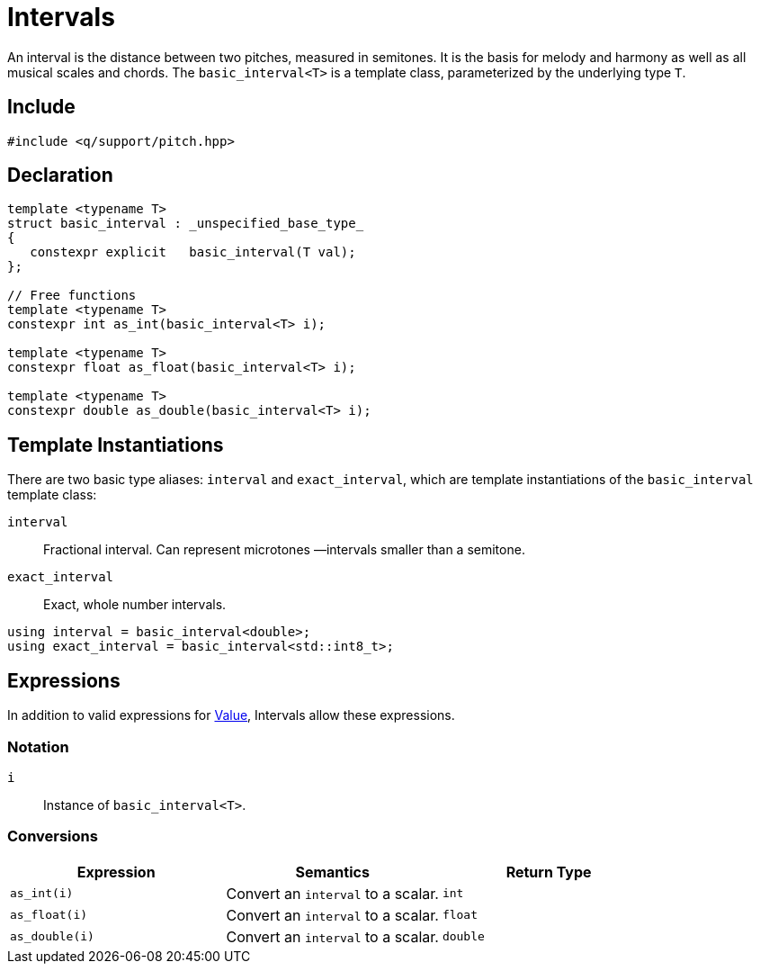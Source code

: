 = Intervals

An interval is the distance between two pitches, measured in semitones. It is the basis for melody and harmony as well as all musical scales and chords. The `basic_interval<T>` is a template class, parameterized by the underlying type `T`.

== Include

```c++
#include <q/support/pitch.hpp>
```

== Declaration

```c++
template <typename T>
struct basic_interval : _unspecified_base_type_
{
   constexpr explicit   basic_interval(T val);
};

// Free functions
template <typename T>
constexpr int as_int(basic_interval<T> i);

template <typename T>
constexpr float as_float(basic_interval<T> i);

template <typename T>
constexpr double as_double(basic_interval<T> i);
```
== Template Instantiations

There are two basic type aliases: `interval` and `exact_interval`, which are template instantiations of the `basic_interval` template class:

`interval`:: Fractional interval. Can represent microtones —intervals smaller than a semitone.
`exact_interval`:: Exact, whole number intervals.

```c++
using interval = basic_interval<double>;
using exact_interval = basic_interval<std::int8_t>;
```

:Value:  xref:reference/units.adoc#value[Value]

== Expressions

In addition to valid expressions for {Value}, Intervals allow these expressions.

=== Notation

`i`      :: Instance of `basic_interval<T>`.

=== Conversions

[cols="1,1,1"]
|===
| Expression      | Semantics                                  | Return Type

| `as_int(i)`     | Convert an `interval` to a scalar.         | `int`
| `as_float(i)`   | Convert an `interval` to a scalar.         | `float`
| `as_double(i)`  | Convert an `interval` to a scalar.         | `double`

|===

